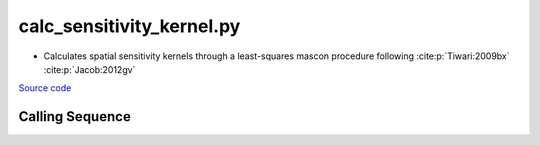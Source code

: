 ==========================
calc_sensitivity_kernel.py
==========================

- Calculates spatial sensitivity kernels through a least-squares mascon procedure following :cite:p:`Tiwari:2009bx` :cite:p:`Jacob:2012gv`

`Source code`__

.. __: https://github.com/tsutterley/gravity-toolkit/blob/main/scripts/calc_sensitivity_kernel.py

Calling Sequence
################

.. argparse::
    :filename: calc_sensitivity_kernel.py
    :func: arguments
    :prog: calc_sensitivity_kernel.py
    :nodescription:
    :nodefault:

    --love -n : @after
        * ``0``: Han and Wahr (1995) values from PREM :cite:p:`Han:1995go`
        * ``1``: Gegout (2005) values from PREM :cite:p:`Gegout:2010gc`
        * ``2``: Wang et al. (2012) values from PREM :cite:p:`Wang:2012gc`
        * ``3``: Wang et al. (2012) values from PREM with hard sediment :cite:p:`Wang:2012gc`
        * ``4``: Wang et al. (2012) values from PREM with soft sediment :cite:p:`Wang:2012gc`

    --reference : @after
        * ``'CF'``: Center of Surface Figure
        * ``'CM'``: Center of Mass of Earth System
        * ``'CE'``: Center of Mass of Solid Earth

    --fit-method : @after
        * ``1``: mass coefficients
        * ``2``: geoid coefficients

    --solver -s : @replace
        Least squares solver for sensitivity kernels

        * ``'inv'``: matrix inversion
        * ``'lstsq'``: least squares solution
        * ``'gelsy'``: complete orthogonal factorization solution
        * ``'gelss'``: singular value decomposition (SVD) solution
        * ``'gelsd'``: singular value decomposition (SVD) solution with a divide and conquer method
